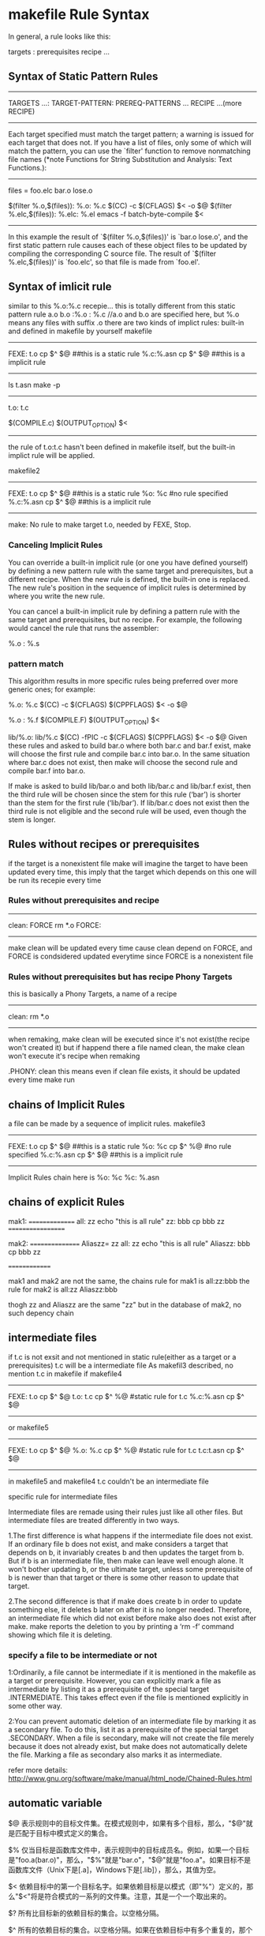 * makefile Rule Syntax

In general, a rule looks like this:

     targets : prerequisites
             recipe
             ...

** Syntax of Static Pattern Rules
-------------------
TARGETS ...: TARGET-PATTERN: PREREQ-PATTERNS ...
	RECIPE
	...(more RECIPE)
--------------
 Each target specified must match the target pattern; a warning is
issued for each target that does not.  If you have a list of files,
only some of which will match the pattern, you can use the `filter'
function to remove nonmatching file names (*note Functions for String
Substitution and Analysis: Text Functions.):
-----------------------
     files = foo.elc bar.o lose.o

     $(filter %.o,$(files)): %.o: %.c
             $(CC) -c $(CFLAGS) $< -o $@
     $(filter %.elc,$(files)): %.elc: %.el
             emacs -f batch-byte-compile $<
-------------------------------------------
In this example the result of `$(filter %.o,$(files))' is `bar.o
lose.o', and the first static pattern rule causes each of these object
files to be updated by compiling the corresponding C source file.  The
result of `$(filter %.elc,$(files))' is `foo.elc', so that file is made
from `foo.el'.


** Syntax of imlicit rule 
similar to this 
%.o:%.c
	recepie...
this is totally different from this static pattern rule
a.o b.o :%.o : %.c
//a.o and b.o are specified here, but %.o means any files with suffix .o
there are two kinds of implict rules: built-in and defined in makefile by yourself
makefile
----------
FEXE: t.o
	cp $^ $@
##this is a static  rule
%.c:%.asn
	cp $^ $@
##this is a implicit rule
----------
ls
t.asn
make -p
---------------------------------------
t.o: t.c
#  Implicit rule search has been done.
#  Implicit/static pattern stem: `t'
#  Last modified 2013-09-10 15:43:53
#  File has been updated.
#  Successfully updated.
#  recipe to execute (built-in):
        $(COMPILE.c) $(OUTPUT_OPTION) $<
--------------------------------------------
the rule of t.o:t.c hasn't been defined in makefile itself, but the built-in implict rule will be applied.

makefile2
----------
FEXE: t.o
	cp $^ $@
##this is a static  rule
%o: %c
#no rule specified
%.c:%.asn
	cp $^ $@
##this is a implicit rule
----------
make:  No rule to make target t.o, needed by FEXE, Stop.

***  Canceling Implicit Rules
You can override a built-in implicit rule (or one you have defined yourself) by defining a new pattern rule with the same target and prerequisites, but a different recipe. When the new rule is defined, the built-in one is replaced. The new rule's position in the sequence of implicit rules is determined by where you write the new rule.

You can cancel a built-in implicit rule by defining a pattern rule with the same target and prerequisites, but no recipe. For example, the following would cancel the rule that runs the assembler:

     %.o : %.s

*** pattern match
This algorithm results in more specific rules being preferred over more generic ones; for example:

     %.o: %.c
             $(CC) -c $(CFLAGS) $(CPPFLAGS) $< -o $@
     
     %.o : %.f
             $(COMPILE.F) $(OUTPUT_OPTION) $<
     
     lib/%.o: lib/%.c
             $(CC) -fPIC -c $(CFLAGS) $(CPPFLAGS) $< -o $@
Given these rules and asked to build bar.o where both bar.c and bar.f exist, make will choose the first rule and compile bar.c into bar.o. In the same situation where bar.c does not exist, then make will choose the second rule and compile bar.f into bar.o.

If make is asked to build lib/bar.o and both lib/bar.c and lib/bar.f exist, then the third rule will be chosen since the stem for this rule (‘bar’) is shorter than the stem for the first rule (‘lib/bar’). If lib/bar.c does not exist then the third rule is not eligible and the second rule will be used, even though the stem is longer.




** Rules without recipes or prerequisites 
if the target is a nonexistent file
make will imagine the target to have been updated every time, this imply that the target which depends
on this one will be run its recepie every time
*** Rules without prerequisites and recipe
------------------
clean: FORCE
	rm *.o
FORCE: 
# this is a rule without prerequisites
------------------
make clean will be updated every time cause clean depend on FORCE, and FORCE is condsidered updated everytime since FORCE is a nonexistent file

*** Rules without prerequisites but has recipe Phony Targets
this is basically a Phony Targets, a name of a recipe
------------------
clean:	
	rm *.o
-----------------
when remaking, make clean will be executed since it's not exist(the recipe won't created it)
but if happend there a file named clean, the make clean won't execute it's recipe when remaking

.PHONY: clean
this means  even if clean file exists, it should be updated every time make run


** chains of Implicit Rules
a file can be made by a sequence of implicit rules.
makefile3
----------
FEXE: t.o
	cp $^ $@
##this is a static  rule
%o: %c
	cp $^ %@
#no rule specified
%.c:%.asn
	cp $^ $@
##this is a implicit rule
----------
Implicit Rules chain here is 
%o: %c
%c: %.asn


** chains of explicit Rules
mak1:
===============
all: zz
        echo "this is all rule"
	zz: bbb
	        cp bbb zz
==================

mak2:
================
Aliaszz= zz
all: zz
        echo "this is all rule"
Aliaszz: bbb
        cp bbb zz

==============

mak1 and mak2 are not the same,
the chains rule for mak1 is  all:zz:bbb
the  rule for mak2 is
all:zz  
Aliaszz:bbb

thogh zz and Aliaszz are the same "zz"
but in the database of mak2, no such depency chain
  


** intermediate files
if t.c is not exsit and not mentioned in static rule(either as a target or a prerequisites) t.c will be a intermediate file
As makefil3 described, no mention t.c in makefile 
if makefile4
--------------
FEXE: t.o
	cp $^ $@
t.o: t.c
	cp $^ %@
#static rule for t.c
%.c:%.asn
	cp $^ $@
--------------

or makefile5
--------------
FEXE: t.o
	cp $^ $@
%.o: %.c
	cp $^ %@
#static rule for t.c
t.c:t.asn
	cp $^ $@
#
--------------
in makefile5 and makefile4 t.c couldn't be an intermediate file 

**** specific rule for intermediate files
Intermediate files are remade using their rules just like all other files. But intermediate files are treated differently in two ways.

1.The first difference is what happens if the intermediate file does not exist. If an ordinary file b does not exist, and make considers a target that depends on b, it invariably creates b and then updates the target from b. But if b is an intermediate file, then make can leave well enough alone. It won't bother updating b, or the ultimate target, unless some prerequisite of b is newer than that target or there is some other reason to update that target.

2.The second difference is that if make does create b in order to update something else, it deletes b later on after it is no longer needed. Therefore, an intermediate file which did not exist before make also does not exist after make. make reports the deletion to you by printing a ‘rm -f’ command showing which file it is deleting.

*** specify a file to be intermediate or not
1:Ordinarily, a file cannot be intermediate if it is mentioned in the makefile as a target or prerequisite. However, you can explicitly mark a file as intermediate by listing it as a prerequisite of the special target .INTERMEDIATE. This takes effect even if the file is mentioned explicitly in some other way.

2:You can prevent automatic deletion of an intermediate file by marking it as a secondary file. To do this, list it as a prerequisite of the special target .SECONDARY. When a file is secondary, make will not create the file merely because it does not already exist, but make does not automatically delete the file. Marking a file as secondary also marks it as intermediate.

refer more details:
http://www.gnu.org/software/make/manual/html_node/Chained-Rules.html

** automatic variable
$@
    表示规则中的目标文件集。在模式规则中，如果有多个目标，那么，"$@"就是匹配于目标中模式定义的集合。

$%
    仅当目标是函数库文件中，表示规则中的目标成员名。例如，如果一个目标是"foo.a(bar.o)"，那么，"$%"就是"bar.o"，"$@"就是"foo.a"。如果目标不是函数库文件（Unix下是[.a]，Windows下是[.lib]），那么，其值为空。

$<
    依赖目标中的第一个目标名字。如果依赖目标是以模式（即"%"）定义的，那么"$<"将是符合模式的一系列的文件集。注意，其是一个一个取出来的。

$?
    所有比目标新的依赖目标的集合。以空格分隔。

$^
    所有的依赖目标的集合。以空格分隔。如果在依赖目标中有多个重复的，那个这个变量会去除重复的依赖目标，只保留一份。

$+
    这个变量很像"$^"，也是所有依赖目标的集合。只是它不去除重复的依赖目标。

$* 
   这个变量表示目标模式中"%"及其之前的部分。如果目标是"dir/a.foo.b"，并且目标的模式是"a.%.b"，那么，"$*"的值就是"dir/a.foo"。这个变量对于构造有关联的文件名是比较有较。如果目标中没有模式的定义，那么"$*"也就不能被推导出，但是，如果目标文件的后缀是make所识别的，那么"$*"就是除了后缀的那一部分。例如：如果目标是"foo.c"，因为".c"是make所能识别的后缀名，所以，"$*"的值就是"foo"。这个特性是GNU make的，很有可能不兼容于其它版本的make，所以，你应该尽量避免使用"$*"，除非是在隐含规则或是静态模式中。如果目标中的后缀是make所不能识别的，那么"$*"就是空值。


** multiple depencies for only on target
TARGET: TARGET_PATTERN : DEPEND
	RULE
eg.
a.o b.o c.c: %.o: %.c
	gcc -c %.o %.c
it means that TARGET .o depend on .c
why so much target, why include c.c?
for sometimes target could be a variable contains too many info need to be filtered
$(GENERATED_O); $(TARGET_DIR)/%$(OBJ_SUFFIX) : $(GEN_DIR)/%.c
	$(CC) $(COMPILE_AS)$@ -c $<
% means stem 




** simplest makefile
*** example
=====================================
CC=g++
CFLAGS=-g 
OBJECTS   =  CShape.o \
             CWObjec.o \
             main.o
TARGET = factory
all: $(TARGET)

$(TARGET):  $(OBJECTS)  
	$(CC) -o $(TARGET) $(OBJECTS) 
####这是链接步骤，还是用g++,把所有o文件都链接起来就ok了
%.o: %.cpp 
	$(CC) -c $(CFLAGS)  $< -o $@ 
##隐含规则的使用，所有.o依赖于.cpp
clean: $(OBJECTS) $(TARGET)
       rm -rf $(OBJECTS) $(TARGET)
=====================================
这里几乎适用当前目录下的所有文件编译，唯一需要的是更新OBJECTS列表
lily@willow:~/libtest/createbystring$ ls
CShape.cpp  CShape.h  CWObjec.cpp  CWObjec.h  factory  log  main.cpp  mm
###########文件列表
lily@willow:~/libtest/createbystring$ ls *.cpp |sed 's/cpp/o \\/'
CShape.o \
CWObjec.o \
main.o \
####得出object列表
lily@willow:~/libtest/createbystring$ make 
g++ -c -g   CShape.cpp -o CShape.o 
g++ -c -g   CWObjec.cpp -o CWObjec.o 
g++ -c -g   main.cpp -o main.o 
g++ -o factory CShape.o CWObjec.o main.o 
lily@willow:~/libtest/createbystring$ make clean
rm -rf CShape.o CWObjec.o main.o factory

##########################################
makefile to print the goal and target
######################################




* implicit default target
==============================================
The implicit default target of the makefile
===============================================
if you use make [-f Makefile]
then which is the target?
that's a question.
that's the first target defined in the Makefile but not including .PHONY target.
And if the Makefile include some other makefiles firstly, then the target maybe defined firstly in the other make files.
this is a general rule.


makefile
=====================================
CC=g++
CFLAGS=-g 
OBJECTS   =  CShape.o \
             CWObjec.o \
             main.o
TARGET = factory
all: $(TARGET)

$(TARGET):  $(OBJECTS)  
	$(CC) -o $(TARGET) $(OBJECTS) 
%.o: %.cpp 
	$(CC) -c $(CFLAGS)  $< -o $@ 
clean: $(OBJECTS) $(TARGET)
       rm -rf $(OBJECTS) $(TARGET)
=====================================

"make -f makefile all" equal to "make -f makefile" here, for all is the first defined target in the makefile.


** first defined target will be the default target in the included makefile
./Makefile:
-------------------------------------------
include test/Makefile
first_targ: one_depend
	@echo "command for this first target" 
--------------------------------------------
./test/Makefile
---------------------------------------------
second_targ: the_second
	@echo "command for this second target"

---------------------------------------------

this make system composed of two makefiles will be equal to this one:
./Makefile:
---------
second_targ: the_second
	@echo "command for this second target"

first_targ: one_depend
	@echo "command for this first  target" 
------------
when using command  "make" without any target to designated, there will be: 
command for this second target



** the override target receipes/rule in different  makefile
when two makefiels have the same target, and one makefile include another one, then what happend?
from beginning to the end, when there is a include makefile, it will be expanded 
So if the definition in both files exsits and conflicts, the newer one will override
the older one.
===========
[admin1@TeamCI-136 mtest]$ ls
cc1  cc2  cc3  mak1  mak2  m.mak  tc
[admin1@TeamCI-136 mtest]$ cc1 cc2 cc3 are touched files.
[admin1@TeamCI-136 mtest]$ ls
cc1  cc2  cc3  mak1  mak2  m.mak  tc

[admin1@TeamCI-136 mtest]$ cat m.mak
include mak1
TCH= aa

include mak2

[admin1@TeamCI-136 mtest]$ cat mak1
.PHONY: all
all: cc3
        echo "thi is firstt"
[admin1@TeamCI-136 mtest]$ cat mak2
.PHONY: all
all: cc1 cc2
        echo "thi is second"
[admin1@TeamCI-136 mtest]$


[admin1@TeamCI-136 mtest]$ make -f m.mak --debug=implicit -p  -C . 2>&1|tee tc
we can see dependency exists, cc1, cc2 and cc3 are all exists,dependencies not be overided but command is overrided. 

output
-------------------
Reading makefiles...
# make: Entering directory `/home/admin1/TestToolInstallations/ttcn3/glili/zz/mtest'
mak2:3: warning: overriding commands for target `all'
mak1:3: warning: ignoring old commands for target `all'
Updating goal targets....
 File `all' does not exist.

all: cc1 cc2 cc3
## thou
#  Phony target (prerequisite of .PHONY).
#  Implicit rule search has not been done.
#  Implicit/static pattern stem: `'
#  File does not exist.
#  File has been updated.
#  Successfully updated.
# Load=8/32=25%, Rehash=0, Collisions=1/10=10%
#  commands to execute (from `mak2', line 3):
        echo "thi is second"
===========

so, the same target in different makefile, the dependencies will be added together and the rule will be overrided by the last read/updated
from the makefile


** avoid override of the same target's rule/receipe
Particularly when working with includes, you might want make to run the commands of any rule with a certain target name. For this to work, you just need to duplicate the colon:

[admin1@TeamCI-136 mtest]$ cat mak1
.PHONY: all
all:: cc3
        echo "thi is firstt"
[admin1@TeamCI-136 mtest]$ cat mak2
.PHONY: all
all:: cc1 cc2
        echo "thi is second"
[admin1@TeamCI-136 mtest]$

[admin1@TeamCI-136 mtest]$ ls
cc1  cc2  cc3  mak1  mak2  m.mak  tc
[admin1@TeamCI-136 mtest]$ cc1 cc2 cc3 are touched files.
[admin1@TeamCI-136 mtest]$ ls
cc1  cc2  cc3  mak1  mak2  m.mak  tc

[admin1@TeamCI-136 mtest]$ cat m.mak
include mak1
TCH= aa

include mak2


It will work as expected:
------------------------
[admin1@TeamCI-136 mtest]$ make -f m.mak
echo "thi is firstt"
thi is firstt
echo "thi is second"
thi is second
[admin1@TeamCI-136 mtest]$
----------------------------------

[admin1@TeamCI-136 mtest]$ make -f m.mak --debug=implicit -p  -C . 2>&1|tee tc
we can see dependency exists, cc1, cc2 and cc3 are all exists,dependencies not be overided but command is overrided. 

output
-------------------
Reading makefiles...
# make: Entering directory `/home/admin1/TestToolInstallations/ttcn3/glili/zz/mtest'
mak2:3: warning: overriding commands for target `all'
mak1:3: warning: ignoring old commands for target `all'
Updating goal targets....
 File `all' does not exist.

all::  cc3
#  phony target (prerequisite of .phony).
#  implicit rule search has not been done.
#  implicit/static pattern stem: `'
#  file does not exist.
#  file has been updated.
#  commands to execute (from `mak2', line 3):
        echo "thi is first"

	
all::  cc1 cc2
#  phony target (prerequisite of .phony).
#  implicit rule search has not been done.
#  implicit/static pattern stem: `'
#  file does not exist.
#  file has been updated.
#  commands to execute (from `mak2', line 3):
        echo "thi is second"

===========


** .PHONY usage
the target in makefile could be a file or not(just a symbol) 
the default rule of makefile to deduce if the traget need bo be made, is if the target file exsits, 
(make will treat every target as a file)
----------------------------------
Reading makefile `nonstdsctp.mak'...
Updating goal targets....
Considering target file `clobber'.
 File `clobber' does not exist.
 Finished prerequisites of target file `clobber'.
Must remake target `clobber'.
---------------------------------
In some complicate make system, the top makefile would be like this:


the indent of the log is meaningful, one target analyzing to end
from "Considering target file xxx"
to   "Finished prerequsites of target file xx"
------------
Considering target file `factory'.
  Considering target file `main.o'.
    Considering target file `main.c'.
     Finished prerequisites of target file `main.c'.
    No need to remake target `main.c'.
   Finished prerequisites of target file `main.o'.
   Prerequisite `main.c' is older than target `main.o'. ##dep of target is older than target, noneed remake. the condition is that main.o exists, if main.o not exists, the comparision will not be done.
  No need to remake target `main.o'.
  Considering target file `dum.o'.
    Considering target file `dum.c'.
     Finished prerequisites of target file `dum.c'.
    No need to remake target `dum.c'.
   Finished prerequisites of target file `dum.o'.
   Prerequisite `dum.c' is older than target `dum.o'.
  No need to remake target `dum.o'.
 Finished prerequisites of target file `factory'.
 Prerequisite `main.o' is older than target `factory'.
 Prerequisite `dum.o' is older than target `factory'.
No need to remake target `factory'.

-------------
*** example
[admin1@TeamCI-136 mtest]$ cat mak3
all: exefile
        echo "all is up"
exefile:
        echo "make -C other files"
        touch exefile
#####here exefile is a real file which will be generated

n1@TeamCI-136 mtest]$ ls
cc1  cc2  cc3  mak1  mak2  mak3  m.mak  tc  zz
[admin1@TeamCI-136 mtest]$ make -f mak3
echo "make -C other files"
make -C other files
touch exefile
echo "all is up"
all is up
[admin1@TeamCI-136 mtest]$ ls
cc1  cc2  cc3  exefile  mak1  mak2  mak3  m.mak  tc  zz

## when exefile is generated, make mak3 again, the rule of exefile won't be executed, for no timestmap to compare with for all and exefile
[admin1@TeamCI-136 mtest]$ make -f mak3
echo "all is up"
all is up

## this will make exefile no get updated every time.
[admin1@TeamCI-136 mtest]$ cat mak3
.PHONY: exefile
## add exefile as a .PHONY, then exefile will be updated everytime
all: exefile
        echo "all is up"
exefile:
        echo "make -C other files"
        touch exefile

[admin1@TeamCI-136 mtest]$ ls
cc1  cc2  cc3  exefile  mak1  mak2  mak3  m.mak  tc  zz
[admin1@TeamCI-136 mtest]$
[admin1@TeamCI-136 mtest]$ make -f mak3
echo "make -C other files"
make -C other files
touch exefile
echo "all is up"
all is up



** get the var value in Makefile
*** make -p |grep var_name
*** through the var.mak to get 
make -f Makefile -f var.mak var_name
var.mak
%:
	echo "$*=$($*)"
*** the var can be passed throught the command line as argument of make
eg. make var_name=dddd  -f Makefile
if var_name is defined, the value will be covered by ddd
*** make -p -f /dev/null
To print the data base without trying to remake any files, use
            make -p -f/dev/null.


** makefile command argument(pass the variable define in the command line for make var)
a makefile variable definition could in make file or a eviroment variable,
Makfile1
--------------------------
ifndef VAR_Name
VAR_Name=2
endif
----------------------------------
Makfile2
--------------------------
#ifndef VAR_Name  //comment out this ifndef
VAR_Name=2
#endif
----------------------

make -f Makfile1 VAR_Name=1 
--> VAR_Name=1
make -f Makfile1
--> VAR_Name=2

make -f Makfile2 VAR_Name=1 
--> VAR_Name=1
make -f Makfile2
--> VAR_Name=2


ifndef TAUTESTER_DIR
TAUTESTER_DIR           = /tools/tautester2.0
endif
if this TAUTESTER_DIR has been export in env, this will pass

$export ENV_VAR=9
$make
ENV_VAR=9   //if no ENV_VAR defined in makefile
ENV_VAR=10   //if  ENV_VAR=10 defined in makefile

$make ENV_VAR=11 
with evn |grep ENV_VAR
ENV_VAR=9   // ENV_VAR defined in  env
ENV_VAR=10   //if  ENV_VAR=10 defined in makefile
ENV_VAR=11   //the result should be in parameter as a make command(this is the newest set after the var defined in mak and enviroment export is the oldest


the macro in makefile is different from C macro,
in c code *.c
------------------------
#ifndef MARCRO_NAME
.........
#endif
----------------
this will be controled by gcc -DMARCRO_NAME -g ..... -o *.o *.c


===================================





* make debug option
there are some option for us to understand how make work:
-p print the database
-d print the dependecy analasis process

** -d option 
 -d is The --debug Option
When you need to know how make analyzes your dependency graph, use the --debug
option. This provides the most detailed information available other than by running
a debugger. There are five debugging options and one modifier: basic, verbose,
OPTIONS are:
implicit, jobs, all, and makefile, respectively.
If the debugging option is specified as --debug, basic debugging is used. If the debugging option is given as -d, all is used. To select other combinations of options, use a
comma separated list --debug=option1,option2 where the option can be one of the
following words (actually, make looks only at the first letter):
basic
Basic debugging is the least detailed. When enabled, make prints each target that
is found to be out-of-date and the status of the update action. Sample output

*** basic option
[liguo@localhost test_makesys]$ make --debug
GNU Make 3.80
Copyright (C) 2002  Free Software Foundation, Inc.
This is free software; see the source for copying conditions.
There is NO warranty; not even for MERCHANTABILITY or FITNESS FOR A
PARTICULAR PURPOSE.
Reading makefiles...
Updating goal targets....
 File `all' does not exist.
     File `CShape.o' does not exist.
    Must remake target `CShape.o'.
g++ -g   -c -o CShape.o CShape.c
    Successfully remade target file `CShape.o'.
     File `main.o' does not exist.
    Must remake target `main.o'.
g++ -g   -c -o main.o main.c
    Successfully remade target file `main.o'.
   Prerequisite `CShape.o' is newer than target `factory'.
   Prerequisite `main.o' is newer than target `factory'.
  Must remake target `factory'.
g++ -o factory CShape.o main.o
generate o objects is: factory
  Successfully remade target file `factory'.
Must remake target `all'.
the  all target
Successfully remade target file `all'.
[liguo@localhost test_makesys]$



############
*** verbose option
This option sets the basic option and includes additional information about
which files where parsed, prerequisites that did not need to be rebuilt, etc.:
If you want to get the clear dependency track, it is useful
------------------------------------------------------
[liguo@localhost test_makesys]$ make --debug=verbose
GNU Make 3.80
Copyright (C) 2002  Free Software Foundation, Inc.
This is free software; see the source for copying conditions.
There is NO warranty; not even for MERCHANTABILITY or FITNESS FOR A
PARTICULAR PURPOSE.
Reading makefiles...
Reading makefile `Makefile'...
Updating goal targets....
Considering target file `all'.
 File `all' does not exist.
  Considering target file `factory'.
    Considering target file `CShape.o'.
     File `CShape.o' does not exist.
      Considering target file `CShape.c'.
       Finished prerequisites of target file `CShape.c'.
      No need to remake target `CShape.c'.
     Finished prerequisites of target file `CShape.o'.
    Must remake target `CShape.o'.
g++ -g   -c -o CShape.o CShape.c
    Successfully remade target file `CShape.o'.
    Considering target file `main.o'.
     File `main.o' does not exist.
      Considering target file `main.c'.
       Finished prerequisites of target file `main.c'.
      No need to remake target `main.c'.
     Finished prerequisites of target file `main.o'.
    Must remake target `main.o'.
g++ -g   -c -o main.o main.c
    Successfully remade target file `main.o'.
   Finished prerequisites of target file `factory'.
   Prerequisite `CShape.o' is newer than target `factory'.
   Prerequisite `main.o' is newer than target `factory'.
  Must remake target `factory'.
g++ -o factory CShape.o main.o
++++++++
generate o objects is: factory
  Successfully remade target file `factory'.
 Finished prerequisites of target file `all'.
Must remake target `all'.
++++++++
the  all target
Successfully remade target file `all'.

------------------------------------------------------

*** implicit option
This option sets the basic option and includes additional information about
implicit rule searches for each target:
----------------------------------
[liguo@localhost test_makesys]$ make --debug=implicit -f Makefile
GNU Make 3.80
Copyright (C) 2002  Free Software Foundation, Inc.
This is free software; see the source for copying conditions.
There is NO warranty; not even for MERCHANTABILITY or FITNESS FOR A
PARTICULAR PURPOSE.
Reading makefiles...
Updating goal targets....
 File `all' does not exist.
     File `CShape.o' does not exist.
     Looking for an implicit rule for `CShape.o'.
     Trying pattern rule with stem `CShape'.
     Trying implicit prerequisite `CShape.c'.
     Found an implicit rule for `CShape.o'.                 #### the rule %.o:  %.c
       Looking for an implicit rule for `CShape.c'.
       Trying pattern rule with stem `CShape'.
       Trying implicit prerequisite `CShape.y'.
       Trying pattern rule with stem `CShape'.
       Trying implicit prerequisite `CShape.l'.
       Trying pattern rule with stem `CShape'.
       Trying implicit prerequisite `CShape.w'.
       Trying pattern rule with stem `CShape'.
       Trying implicit prerequisite `CShape.w'.
       Trying pattern rule with stem `CShape.c'.
       Trying implicit prerequisite `CShape.c,v'.
       Trying pattern rule with stem `CShape.c'.
       Trying implicit prerequisite `RCS/CShape.c,v'.
       Trying pattern rule with stem `CShape.c'.
       Trying implicit prerequisite `RCS/CShape.c'.
       Trying pattern rule with stem `CShape.c'.
       Trying implicit prerequisite `s.CShape.c'.
       Trying pattern rule with stem `CShape.c'.
       Trying implicit prerequisite `SCCS/s.CShape.c'.
       Trying pattern rule with stem `CShape'.
       Trying implicit prerequisite `CShape.y'.
       Looking for a rule with intermediate file `CShape.y'.
        Avoiding implicit rule recursion.
        Trying pattern rule with stem `CShape.y'.
        Trying implicit prerequisite `CShape.y,v'.
        Trying pattern rule with stem `CShape.y'.
        Trying implicit prerequisite `RCS/CShape.y,v'.
        Trying pattern rule with stem `CShape.y'.
        Trying implicit prerequisite `RCS/CShape.y'.
        Trying pattern rule with stem `CShape.y'.
        Trying implicit prerequisite `s.CShape.y'.
        Trying pattern rule with stem `CShape.y'.
        Trying implicit prerequisite `SCCS/s.CShape.y'.
       Trying pattern rule with stem `CShape'.
       Trying implicit prerequisite `CShape.l'.
       Looking for a rule with intermediate file `CShape.l'.
        Avoiding implicit rule recursion.
        Trying pattern rule with stem `CShape.l'.
        Trying implicit prerequisite `CShape.l,v'.
        Trying pattern rule with stem `CShape.l'.
        Trying implicit prerequisite `RCS/CShape.l,v'.
        Trying pattern rule with stem `CShape.l'.
        Trying implicit prerequisite `RCS/CShape.l'.
        Trying pattern rule with stem `CShape.l'.
        Trying implicit prerequisite `s.CShape.l'.
        Trying pattern rule with stem `CShape.l'.
        Trying implicit prerequisite `SCCS/s.CShape.l'.
       Trying pattern rule with stem `CShape'.
       Trying implicit prerequisite `CShape.w'.
       Looking for a rule with intermediate file `CShape.w'.
        Avoiding implicit rule recursion.
        Trying pattern rule with stem `CShape.w'.
        Trying implicit prerequisite `CShape.w,v'.
        Trying pattern rule with stem `CShape.w'.
        Trying implicit prerequisite `RCS/CShape.w,v'.
        Trying pattern rule with stem `CShape.w'.
        Trying implicit prerequisite `RCS/CShape.w'.
        Trying pattern rule with stem `CShape.w'.
        Trying implicit prerequisite `s.CShape.w'.
        Trying pattern rule with stem `CShape.w'.
        Trying implicit prerequisite `SCCS/s.CShape.w'.
       Trying pattern rule with stem `CShape'.
       Rejecting impossible implicit prerequisite `CShape.w'.
       No implicit rule found for `CShape.c'.    ###no target of %.c:, so rewind to last dependency %.o:%.c target
    Must remake target `CShape.o'.
g++ -g   -c -o CShape.o CShape.c
    Successfully remade target file `CShape.o'.
     File `main.o' does not exist.
     Looking for an implicit rule for `main.o'.
     Trying pattern rule with stem `main'.
     Trying implicit prerequisite `main.c'.
     Found an implicit rule for `main.o'.
       Looking for an implicit rule for `main.c'.
       Trying pattern rule with stem `main'.
       Trying implicit prerequisite `main.y'.
       Trying pattern rule with stem `main'.
       Trying implicit prerequisite `main.l'.
       Trying pattern rule with stem `main'.
       Trying implicit prerequisite `main.w'.
       Trying pattern rule with stem `main'.
       Trying implicit prerequisite `main.w'.
       Trying pattern rule with stem `main.c'.
       Trying implicit prerequisite `main.c,v'.
       Trying pattern rule with stem `main.c'.
       Trying implicit prerequisite `RCS/main.c,v'.
       Trying pattern rule with stem `main.c'.
       Trying implicit prerequisite `RCS/main.c'.
       Trying pattern rule with stem `main.c'.
       Trying implicit prerequisite `s.main.c'.
       Trying pattern rule with stem `main.c'.
       Trying implicit prerequisite `SCCS/s.main.c'.
       Trying pattern rule with stem `main'.
       Trying implicit prerequisite `main.y'.
       Looking for a rule with intermediate file `main.y'.
        Avoiding implicit rule recursion.
        Trying pattern rule with stem `main.y'.
        Trying implicit prerequisite `main.y,v'.
        Trying pattern rule with stem `main.y'.
        Trying implicit prerequisite `RCS/main.y,v'.
        Trying pattern rule with stem `main.y'.
        Trying implicit prerequisite `RCS/main.y'.
        Trying pattern rule with stem `main.y'.
        Trying implicit prerequisite `s.main.y'.
        Trying pattern rule with stem `main.y'.
        Trying implicit prerequisite `SCCS/s.main.y'.
       Trying pattern rule with stem `main'.
       Trying implicit prerequisite `main.l'.
       Looking for a rule with intermediate file `main.l'.
        Avoiding implicit rule recursion.
        Trying pattern rule with stem `main.l'.
        Trying implicit prerequisite `main.l,v'.
        Trying pattern rule with stem `main.l'.
        Trying implicit prerequisite `RCS/main.l,v'.
        Trying pattern rule with stem `main.l'.
        Trying implicit prerequisite `RCS/main.l'.
        Trying pattern rule with stem `main.l'.
        Trying implicit prerequisite `s.main.l'.
        Trying pattern rule with stem `main.l'.
        Trying implicit prerequisite `SCCS/s.main.l'.
       Trying pattern rule with stem `main'.
       Trying implicit prerequisite `main.w'.
       Looking for a rule with intermediate file `main.w'.
        Avoiding implicit rule recursion.
        Trying pattern rule with stem `main.w'.
        Trying implicit prerequisite `main.w,v'.
        Trying pattern rule with stem `main.w'.
        Trying implicit prerequisite `RCS/main.w,v'.
        Trying pattern rule with stem `main.w'.
        Trying implicit prerequisite `RCS/main.w'.
        Trying pattern rule with stem `main.w'.
        Trying implicit prerequisite `s.main.w'.
        Trying pattern rule with stem `main.w'.
        Trying implicit prerequisite `SCCS/s.main.w'.
       Trying pattern rule with stem `main'.
       Rejecting impossible implicit prerequisite `main.w'.
       No implicit rule found for `main.c'.
    Must remake target `main.o'.
g++ -g   -c -o main.o main.c
    Successfully remade target file `main.o'.
   Prerequisite `CShape.o' is newer than target `factory'.
   Prerequisite `main.o' is newer than target `factory'.
  Must remake target `factory'.
g++ -o factory CShape.o main.o
++++++++
generate o objects is: factory
  Successfully remade target file `factory'.
Must remake target `all'.
++++++++
the  all target
Successfully remade target file `all'.

------------------------------------
there are too many built-in implicit rules, we could avoid it using make -r --debug=implict


*** V=1 option
this will print out the command makefile will execute
    make VERBOSE=1 - did not work at least from my trials.
    make --debug=j - works as well, but might also enable multi threaded building, causing extra output.


*** jobs option
This options prints the details of subprocesses invoked by make. It does not
enable the basic option.
Got a SIGCHLD; 1 unreaped children.
gcc ... ../mp3_player/app/player/play_mp3.c
Putting child 0x10033800 (app/player/play_mp3.o) PID 576 on the chain.
Live child 0x10033800 (app/player/play_mp3.o) PID 576
Got a SIGCHLD; 1 unreaped children.
Reaping winning child 0x10033800 PID 576
Removing child 0x10033800 PID 576 from chain.

*** all option
This enables all the previous options and is the default when using the -d option.

makefile
Normally, debugging information is not enabled until after the makefiles have
been updated. This includes updating any included files, such as lists of dependencies. When you use this modifier, make will print the selected information
,ch12.8053  Page 235  Friday, March 25, 2005  2:55 PMThis is the Title of the Book, eMatter Edition
Copyright © 2005 O’Reilly & Associates, Inc. All rights reserved.
236 | Chapter 12: Debugging Makefiles
while rebuilding makefiles and include files. This option enables the basic
option and is also enabled by the all option
----------------------------------------



** query and print option
  make -qp  (make system statically analyze)
 make -qp | awk -F':' '/^[a-zA-Z0-9][^$#\/\t=]*:([^=]|$)/ {split($1,A,/ /);for(i in A)print A[i]}'
###this command will get all the targets
factory
all
main.c
CShape.o
Makefile
CShape.c
clean
main.o

----------------------
there's some problem in previous solution
Several responders have suggested using make -pn, which will print the database of rules but not execute anything -- more or less. The problem with this approach is that -n does still invoke all recursive makes, and it does still do a lot more work than necessary, because it prints out every command that it would have invoked in a regular build. A more efficient solution would be to create a trivial makefile, dummy.mk, with these contents:

__all_targets__: ; #no-op
Now invoke make as make -p -f Makefile -f dummy.mk __all_targets__. On any substantial build, the difference in the amount of output generated by make is significant. For example:

$ gmake -pn | wc
 138985 2632330 69612711
$ gmake -f Makefile -f /tmp/dummy.mk -pn __all_targets__ | wc
  21673   93437  878985


 make -qp
this will print the variable and rules,targets , including defines(the whole database) in Makefile and makesystem
To extiguish them it use (from <makefile name>, line <num>):

+++++++++++
clean:
#  Implicit rule search has not been done.
#  Modification time never checked.
#  File has not been updated.
#  commands to execute (from `Makefile', line 18):
        @echo "++++++++"
        echo "enter into clean process"
        rm *.o
        @echo "++++++++"
        @echo "how you feel"

+++++++++
#implicit rules
%.o: %.c
#  commands to execute (built-in):
        $(COMPILE.c) $(OUTPUT_OPTION) $<
+++++++++++++++






* parallel make
When writing a makefile for parallel execution, attention to proper prerequisites is even more important. As mentioned previously, when �jobs is 1, a list of prerequisites will usually be evaluated from left to right. When �jobs is greater than 1, these prerequisites may be evaluated in parallel. Therefore, any dependency relationship that was implicitly handled by the default left to right evaluation order must be made explicit when run in parallel.

** intermediate files
Another hazard of parallel make is the problem of shared intermediate files. For example, if a directory contains both foo.y and bar.y, running yacc twice in parallel could result in one of them getting the other's instance of y.tab.c or y.tab.h or both moved into its own .c or .h file. You face a similar hazard with any procedure that stores temporary information in a scratch file that has a fixed name.
Another common idiom that hinders parallel execution is invoking a recursive make from a shell for loop:
dir:
        for d in $(SUBDIRS); do  \
          $(MAKE) --directory=$$d; \
	  echo $$d; \
        done

As mentioned in Section 6.1 in Chapter 6, make cannot execute these recursive invocations in parallel. To achieve parallel execution, declare the directories .PHONY and make them targets:

.PHONY: $(SUBDIRS)
$(SUBDIRS):
        $(MAKE) --directory=$@
------------------------------------------------------------------
Makefile
all:
	@$(MAKE) -C partA
	@$(MAKE) -C partB
	@$(MAKE) -C partC
 

partA/Makefile, partB/Makefile, partC/Makefile
all: j1 j2 j3 

j1 j2 j3:
	sleep 3

###############
Makefile1
.PHONY: partA partB partC

all: partA partB partC

partA partB partC:
	@$(MAKE) -C $@
---------------------------------------------------------------------
[liguo@walnut test-para]$ time make -f Makefile -j4
make[1]: Entering directory `/home/liguo/test_makesys/test-para/partA'
sleep 3
sleep 3
sleep 3
make[1]: Leaving directory `/home/liguo/test_makesys/test-para/partA'
make[1]: Entering directory `/home/liguo/test_makesys/test-para/partB'
sleep 3
sleep 3
sleep 3
make[1]: Leaving directory `/home/liguo/test_makesys/test-para/partB'
make[1]: Entering directory `/home/liguo/test_makesys/test-para/partC'
sleep 3
sleep 3
sleep 3
make[1]: Leaving directory `/home/liguo/test_makesys/test-para/partC'

real    0m9.178s
user    0m0.025s
sys     0m0.040s

[liguo@walnut test-para]$ time make -j4 -f Makefile2
make[1]: Entering directory `/home/liguo/test_makesys/test-para/partA'
sleep 3
sleep 3
make[1]: Entering directory `/home/liguo/test_makesys/test-para/partB'
sleep 3
make[1]: Entering directory `/home/liguo/test_makesys/test-para/partC'
sleep 3
sleep 3
sleep 3
sleep 3
sleep 3
make[1]: Leaving directory `/home/liguo/test_makesys/test-para/partA'
sleep 3
make[1]: Leaving directory `/home/liguo/test_makesys/test-para/partB'
make[1]: Leaving directory `/home/liguo/test_makesys/test-para/partC'

real    0m9.099s
user    0m0.024s
sys     0m0.037s
----------------------------------------------------------------------






===================================================================
the object of the makefile
the object could be a file it will exist or not ever.
for example, all, false_t is a false target, means a tag not a file in the below.

0. target is a file, depncy is nothing
-----------------------------------
file:
        echo "nothing to depend on!"

--------------------------
[liguo@walnut tesobj]$ rm file
[liguo@walnut tesobj]$ make --debug=verbose file
GNU Make 3.80
Copyright (C) 2002  Free Software Foundation, Inc.
This is free software; see the source for copying conditions.
There is NO warranty; not even for MERCHANTABILITY or FITNESS FOR A
PARTICULAR PURPOSE.
Reading makefiles...
Reading makefile `Makefile'...
Updating goal targets....
Considering target file `file'.
 File `file' does not exist.
 Finished prerequisites of target file `file'.
Must remake target `file'.
echo "nothing to depend on!"
nothing to depend on!
Successfully remade target file `file'.
[liguo@walnut tesobj]$ touch file
[liguo@walnut tesobj]$ make --debug=verbose file
GNU Make 3.80
Copyright (C) 2002  Free Software Foundation, Inc.
This is free software; see the source for copying conditions.
There is NO warranty; not even for MERCHANTABILITY or FITNESS FOR A
PARTICULAR PURPOSE.
Reading makefiles...
Reading makefile `Makefile'...
Updating goal targets....
Considering target file `file'.
 Finished prerequisites of target file `file'.
No need to remake target `file'.
make: `file' is up to date.
[liguo@walnut tesobj]$

---------------------------
1. target is tag, depency is a file
all: symb_file
        echo "Something to depend on!!"
        touch symb_file

##here all is always older than the file_exsit since no file named all.

2. target is file, dependency is a tag
---------------------
file_exsit: false_t
        echo "false target depend on"

false_t:
        echo "do something for false target"
        touch file_exsit

---------------------
[liguo@walnut tesobj]$ make file_exsit
echo "do something for false target"
do something for false target
touch file_exsit
echo "false target depend on"
false target depend on
[liguo@walnut tesobj]$

[liguo@walnut tesobj]$ make --debug=verbose file_exsit
GNU Make 3.80
Copyright (C) 2002  Free Software Foundation, Inc.
This is free software; see the source for copying conditions.
There is NO warranty; not even for MERCHANTABILITY or FITNESS FOR A
PARTICULAR PURPOSE.
Reading makefiles...
Reading makefile `Makefile'...
Updating goal targets....
Considering target file `file_exsit'.
  Considering target file `false_t'.
   File `false_t' does not exist.
   Finished prerequisites of target file `false_t'.
  Must remake target `false_t'.
echo "do something for false target"
do something for false target
touch file_exsit
  Successfully remade target file `false_t'.
 Finished prerequisites of target file `file_exsit'.
 Prerequisite `false_t' of target `file_exsit' does not exist.
Must remake target `file_exsit'.
echo "false target depend on"
false target depend on
Successfully remade target file `file_exsit'.
------------------------------------------

3. target is a file, dependency is a file
------------------------------------
file_1: file_2
        echo "file to file"
        cp file_2 file_1

-------------------------------------------
[liguo@walnut tesobj]$ touch file_2
[liguo@walnut tesobj]$ fg
vim Makefile

[1]+  Stopped                 vim Makefile
[liguo@walnut tesobj]$ make  --debug=verbose file_1
GNU Make 3.80
Copyright (C) 2002  Free Software Foundation, Inc.
This is free software; see the source for copying conditions.
There is NO warranty; not even for MERCHANTABILITY or FITNESS FOR A
PARTICULAR PURPOSE.
Reading makefiles...
Reading makefile `Makefile'...
Updating goal targets....
Considering target file `file_1'.
 File `file_1' does not exist.
  Considering target file `file_2'.
   Finished prerequisites of target file `file_2'.
  No need to remake target `file_2'.
 Finished prerequisites of target file `file_1'.
Must remake target `file_1'.
echo "file to file"
file to file
cp file_2 file_1
Successfully remade target file `file_1'.
[liguo@walnut tesobj]$ make  --debug=verbose file_1
GNU Make 3.80
Copyright (C) 2002  Free Software Foundation, Inc.
This is free software; see the source for copying conditions.
There is NO warranty; not even for MERCHANTABILITY or FITNESS FOR A
PARTICULAR PURPOSE.
Reading makefiles...
Reading makefile `Makefile'...
Updating goal targets....
Considering target file `file_1'.
  Considering target file `file_2'.
   Finished prerequisites of target file `file_2'.
  No need to remake target `file_2'.
 Finished prerequisites of target file `file_1'.
 Prerequisite `file_2' is older than target `file_1'.
No need to remake target `file_1'.
make: `file_1' is up to date.
[liguo@walnut tesobj]$
---------------------------------------------------
To summary, the rule for tag(either target or depndency) is always being executed everytime. (since no files to compare the older nor newer)

**  makefile dependency file
*** generate dependncy file
in order to make adding make with multiple jobs effect, we must define the dependency files. if only c file, it's very useful to use option MM or M to get the dependency files.
gcc的-M选项和-MM选项列出foo.c对其它文件的依赖关系的结果，从结果你可以看出它们会列出foo.c中直接或是间接包含的头>文件。-MM选项与-M选项的区别是，-MM选项并不列出对于系统头文件的依赖关系，比如stdio.h就属于系统头文件。其道理是，
绝大多数情况我们并不会改变系统的头文件，而只会对自己项目的头文件进行更改。
gcc还有一个非常有用的选项是-E，这个命令告诉gcc只做预处理，而不进行程序编译，在生成依赖关系时，其实我们并不需要gcc去编译，只要进行预处理就行了。这可以避免在生成依赖关系时出现没有必要的warning，以及提高依赖关系的生成效率。

# gcc -M foo.c
foo.o: foo.c /usr/include/stdio.h /usr/include/features.h \
/usr/include/sys/cdefs.h /usr/include/bits/wordsize.h \
/usr/include/gnu/stubs.h /usr/include/gnu/stubs-32.h \
/usr/lib/gcc/i486-linux-gnu/4.2.3/include/stddef.h \
/usr/include/bits/types.h /usr/include/bits/typesizes.h \
/usr/include/libio.h /usr/include/_G_config.h /usr/include/wchar.h \
/usr/lib/gcc/i486-linux-gnu/4.2.3/include/stdarg.h \
/usr/include/bits/stdio_lim.h /usr/include/bits/sys_errlist.h foo.h \
define.h other.h


# gcc -MM -E foo.c
foo.o: foo.c foo.h define.h other.h


# gcc -MM foo.c | sed 's,\(.*\)\.o[ :]*,objs/\1.o: ,g'
objs/foo.o: foo.c foo.h define.h other.h

*** put dependency files into makefile 

由于make在处理Makefile的include命令时，发现找不到test.dep，所以出错了。如何理解这一错误呢?从这一错误我们可知，make对于include的处理是先于all目标的构建的，这样的话，由于依赖文件是在构建all目标时才创建的，所以很自然make在处>理include指令时，是找不到依赖文件的。我们说第一次make的确没有依赖文件，所以include出错也是正常的，那能不能让make忽略这一错误呢?可以的，在Makefile中，如果在include前加上一个'-'号，当make处理这一包含指示时，如果文件不存在就>会忽略这一错误。除此之外，需要对于Makefile中的include有更为深入的了解。当make看到include指令时，会先找一下有没>有这个文件，如果有则读入。接着，make还会看一看对于包含进来的文件，在Makefile中是否存在规则来更新它。如果存在，>则运行规则去更新需被包含进来的文件，当更新完了之后再将其包含进来。

01 .PHONY: all
02
03 RM =rm
04 CC = gcc
05 RMFLAGS = -fr
06
07 SRC = $(wildcard *.c)
08 OBJ = $(patsubst %.c,%.o,$(SRC))
09 DEP = $(patsubst %.c,%.dep,$(SRC))
10
11 -include $(DEP)
12
13 all:
14     @echo "just test"
15
16 $(DEP): $(SRC)
17     @echo "Making $@ ..."
18     @set -e ; \^M
19     $(RM) $(RMFLAGS) $@.tmp ; \
20     $(CC) -E -MM $(filter %.c, $^) > $@.tmp ; \
21     sed 's,\(.*\)\.o[ :]*,objs/\1.o $@: ,g' < $@.tmp > $@ ; \
22     $(RM) $(RMFLAGS) $@.tmp


# make all
Making test.dep ...
just test

* makefile pass parameter
** makefile variable value
makefile:
--------------
TARGET = factory
ifdef AA
CFLAGS+=-i
AA=7
#export AA=9
endif
include test/Makefile
.PHONY: clean all myown
        @echo "++++++++"
        @echo "the mytar target"
ts:
        echo "AA is $(AA)"
------------------------------
make AA=11 ts
------------
[liguo@walnut test_makesys]$ make ts
echo "AA is "
AA is
[liguo@walnut test_makesys]$ make  AA=11 ts
echo "AA is 11"
AA is 11
-------

//make file bug when remake(some intermediate files exsits,not clean up, there's some requisites problem
testcase : Makefile2
--------------------
all: FEXE
FEXE: t.o
	cp t.o FEXE
t.o: t.c
	cp t.c t.o
t.c: phony_gen
phony_gen:
	sleep 3
	touch t.c
-----------------------
if we use make -f Makfile2 j1 
//there will be no problem
----------------
sleep 3
touch t.c
cp t.c t.o
cp t.o FEXE
-------------
let FEXE t.o t.c exists
make -f Makefile2 j4
------------
sleep 3
touch t.c
------------
Obviously t.c is newer than FEXE after this. So FEXE is not updated due to
paralleling process of Make


//make-3.82 bug fixing
remake.c
694
deps_changed =0;
for (d=file->deps; d!=0; d=d->next)
 {
-   FILE_TIMESTAMP d_mtime =file_mtime(d->file);
+   FILE_TIMESTAMP d_mtime =f_mtime(d->file,1);
}


** an example
Makefile
--------
all: FEXE
FEXE: t.o c.o
	cat to. c.o > FEXE
t.o: t.c
	cat t.c > t.o
c.o: c.c
	cat c.c > c.o
-------------
Normally this is perfect, the output is FEXE and the input is file t.c and c.c

Makefile
--------
all: FEXE
FEXE: t.o c.o
	cat to. c.o > FEXE
t.o: t.c
	sleep 10 && cat t.c > t.o
c.o: c.c
	sleep 7 && cat c.c > c.o
t.c: t.ttcn
	sleep 5 && cat t.ttcn >t.c
c.c: c.ttcn
	sleep 3 && cat c.ttcn >c.c
-------------
here the input is ttcn files. all the rules are simulated and sleep is how much time  fro executing that rule.
but in reality from ttcn to c file is not created individually for each,it will resolve all
Makefile
--------
all: FEXE
FEXE: t.o c.o
	cat to. c.o > FEXE
t.o: t.c
	sleep 10 && cat t.c > t.o
c.o: c.c
	sleep 7 && cat c.c > c.o
%.c: %.ttcn
	sleep 20 && t3cg %.ttcn   
#this means 
#t.c :t.ttcn
#	tc3g t.ttcn > t.c 
#c.c :c.ttcn
#	tc3g c.ttcn > c.c 
-------------
t3cg not work this way, t3cg t.ttcn c.ttcn  ...> t.c c.c, it won't generated files
individually, it will generate them all in all
Makefile3 
------------------
all: FEXE
FEXE: t.o c.o
	cat to. c.o > FEXE
t.o: t.c
	sleep 10 && cat t.c > t.o
c.o: c.c
	sleep 7 && cat c.c > c.o
t.c c.c: pon_gen
pon_gen:
#	t3cg t.ttcn c.ttcn  ...> t.c c.c
	sleep 15 && cat t.tt >t.c && cat c.tt>c.c  # for simulation acting of t3cg
------------------------------------
this makefile would lead to some problem, when remake with the previous buliding intermideate files.
first make
touch t.tt
ls -l t.*
----------
15:34 t.c
15:34 t.o
15:36 t.tt
----------
time make -j3 -f Makefile3 --debug=verbose >ddlj3
15s
so we can see job1 and job2 are running simutanaously15s

cat ddlj3
====

GNU Make 3.81
Copyright (C) 2006  Free Software Foundation, Inc.
This is free software; see the source for copying conditions.
There is NO warranty; not even for MERCHANTABILITY or FITNESS FOR A
PARTICULAR PURPOSE.

This program built for i486-pc-linux-gnu
Reading makefiles...
Reading makefile `Makefile3'...
Updating goal targets....
#############job 1
Considering target file `all'.
 File `all' does not exist.
  Considering target file `FEXE'.
    Considering target file `t.o'.
      Considering target file `t.c'.
        Considering target file `pon_gen'.
          Considering target file `t.tt'.
           Finished prerequisites of target file `t.tt'.
          No need to remake target `t.tt'.
          Considering target file `c.tt'.
           Finished prerequisites of target file `c.tt'.
          No need to remake target `c.tt'.
         Finished prerequisites of target file `pon_gen'.
         Prerequisite `t.tt' is newer than target `pon_gen'.
         Prerequisite `c.tt' is older than target `pon_gen'.
        Must remake target `pon_gen'.
sleep 15 && cat t.tt >t.c && cat c.tt>c.c 
        Commands of `pon_gen' are being run.
       Finished prerequisites of target file `t.c'.
      The prerequisites of `t.c' are being made.
      Pruning file `pon_gen'.
     Finished prerequisites of target file `t.o'.
    The prerequisites of `t.o' are being made.
    Considering target file `c.o'.
      Considering target file `c.c'.
        Pruning file `pon_gen'.
       Finished prerequisites of target file `c.c'.
      The prerequisites of `c.c' are being made.
     Finished prerequisites of target file `c.o'.
    The prerequisites of `c.o' are being made.
   Finished prerequisites of target file `FEXE'.
  The prerequisites of `FEXE' are being made.
 Finished prerequisites of target file `all'.
The prerequisites of `all' are being made.
########## job2 job1 and job2 are running simutanously
Considering target file `all'.
 File `all' does not exist.
  Considering target file `FEXE'.
    Considering target file `t.o'.
      Considering target file `t.c'.
        Considering target file `pon_gen'.
        File `pon_gen' was considered already.
       Finished prerequisites of target file `t.c'.
       Prerequisite `pon_gen' is older than target `t.c'.
      No commands for `t.c' and no prerequisites actually changed.
######### this will make job2 not waiting for t.c be newly created
      No need to remake target `t.c'.
      Pruning file `pon_gen'.
     Finished prerequisites of target file `t.o'.
     Prerequisite `t.c' is older than target `t.o'.
     Prerequisite `pon_gen' is older than target `t.o'.
######### compare the timestamp of the old t.c file, for t.c has not been created.
    No need to remake target `t.o'.
    Considering target file `c.o'.
      Considering target file `c.c'.
        Pruning file `pon_gen'.
       Finished prerequisites of target file `c.c'.
       Prerequisite `pon_gen' is older than target `c.c'.
      No commands for `c.c' and no prerequisites actually changed.
      No need to remake target `c.c'.
     Finished prerequisites of target file `c.o'.
     Prerequisite `c.c' is older than target `c.o'.
    No need to remake target `c.o'.
   Finished prerequisites of target file `FEXE'.
   Prerequisite `t.o' is older than target `FEXE'.
   Prerequisite `c.o' is older than target `FEXE'.
  No need to remake target `FEXE'.
 Finished prerequisites of target file `all'.
Must remake target `all'.
--------


Makefile4
------------------
all: FEXE
FEXE: t.o c.o
	cat to. c.o > FEXE
t.o: t.c
	sleep 10 && cat t.c > t.o
c.o: c.c
	sleep 7 && cat c.c > c.o
pon_gen:
	sleep 15 && cat t.tt >t.c && cat c.tt>c.c  # for simulation acting of t3cg
------------------------------------

make -f Makefile4 pon_gen
make -f -j3 Makefile4 all
this will solve the problem when using -jn .


** makefile打印特定的变量名

http://blogread.cn/it/article.php?id=3353

  对于Makefile中的各种变量，可能是我们比较头痛的事了。我们要查看他们并不是很方便，需要修改makefile加入echo命令>。这有时候很不方便。其实我们可以制作下面一个专门用来输出变量的makefile(假设名字叫：vars.mk)

%:
        @echo \'$*=$($*)\'

d-%:
        @echo \'$*=$($*)\'
        @echo \'  origin = $(origin $*)\'
        @echo \'   value = $(value  $*)\'
        @echo \'  flavor = $(flavor $*)\'

    这样一来，我们可以使用make命令的-f参数来查看makefile中的相关变量(包括make的内建变量，比如：COMPILE.c或MAKE_VERSION之类的)。注意：第二个以“d-”为前缀的目标可以用来打印关于这个变量更为详细的东西(后面有详细说明)



    假设我们的makefile是这个样子(test.mk)

OBJDIR := objdir
OBJS := $(addprefix $(OBJDIR)/,foo.o bar.o baz.o)

foo = $(bar)bar = $(ugh)ugh = Huh?

CFLAGS = $(include_dirs) -O
include_dirs = -Ifoo -Ibar
CFLAGS := $(CFLAGS) -Wall

MYOBJ := a.o b.o c.o
MYSRC := $(MYOBJ:.o=.c)

    那么，我们可以这样进行调试：
[hchen@RHELSVR5]$ make -f test.mk -f var.mk OBJS
OBJS=objdir/foo.o objdir/bar.o objdir/baz.o

[hchen@RHELSVR5]$ make -f test.mk -f var.mk d-foo
foo=Huh?
  origin = file
  value = $(bar)
  flavor = recursive

[hchen@RHELSVR5]$ make -f test.mk -f var.mk d-CFLAGS
CFLAGS=-Ifoo -Ibar -O -O
  origin = file
  value = -Ifoo -Ibar -O -O
  flavor = simple

[hchen@RHELSVR5]$  make -f test.mk -f var.mk d-COMPILE.c
COMPILE.c=cc -Ifoo -Ibar -O -Wall   -c
  origin = default
  flavor = recursive
   value = $(CC) $(CFLAGS) $(CPPFLAGS) $(TARGET_ARCH) -c

    我们可以看到：
# make的第一个-f后是要测试的makefile，第二个是我们的debug makefile。
# 后面直接跟变量名，如果在变量名前加”d-”，则输出更为详细的东西。

    说一说”d-” 前缀(其意为details)，其中调用了下面三个参数。
# $(origin)：告诉你这个变量是来自哪儿，file表示文件，environment表示环境变量，还有environment override，command line，override，automatic等。
# $(value)：打出这个变量没有被展开的样子。比如上述示例中的 foo 变量。
# $(flavor)：有两个值，simple表示是一般展开的变量，recursive表示递归展开的变量。






** intermediate files in makefile
chains of implicit rules


** makefile call shell command
FILES = $(shell ls)
all:
        echo $(FILES)


* 源代码预处理技术（gcc和Make）
** compile 32 bit prg in a 64bit sytem
*** gcc/g++ option -v 
[admin1@prot-ttcn-test64 test]$ g++ -m32 -march=i686  -v -o test t.c

==========================================================================

gcc version 4.8.5 20150623 (Red Hat 4.8.5-28) (GCC)
COLLECT_GCC_OPTIONS='-m32' '-march=i686' '-v' '-o' 'test' '-shared-libgcc'
 /usr/libexec/gcc/x86_64-redhat-linux/4.8.5/cc1plus -quiet -v -imultilib 32 -D_GNU_SOURCE t.c -quiet -dumpbase t.c -m32 -march=i686 -auxbase t -version -o /tmp/ccUT83tL.s
GNU C++ (GCC) version 4.8.5 20150623 (Red Hat 4.8.5-28) (x86_64-redhat-linux)
        compiled by GNU C version 4.8.5 20150623 (Red Hat 4.8.5-28), GMP version 6.0.0, MPFR version 3.1.1, MPC version 1.0.1
GGC heuristics: --param ggc-min-expand=100 --param ggc-min-heapsize=131072
ignoring nonexistent directory "/usr/lib/gcc/x86_64-redhat-linux/4.8.5/include-fixed"
ignoring nonexistent directory "/usr/lib/gcc/x86_64-redhat-linux/4.8.5/../../../../x86_64-redhat-linux/include"
#include "..." search starts here:
#include <...> search starts here:
 /usr/lib/gcc/x86_64-redhat-linux/4.8.5/../../../../include/c++/4.8.5
 /usr/lib/gcc/x86_64-redhat-linux/4.8.5/../../../../include/c++/4.8.5/x86_64-redhat-linux/32
 /usr/lib/gcc/x86_64-redhat-linux/4.8.5/../../../../include/c++/4.8.5/backward
 /usr/lib/gcc/x86_64-redhat-linux/4.8.5/include
 /usr/local/include
 /usr/include
End of search list.
GNU C++ (GCC) version 4.8.5 20150623 (Red Hat 4.8.5-28) (x86_64-redhat-linux)
        compiled by GNU C version 4.8.5 20150623 (Red Hat 4.8.5-28), GMP version 6.0.0, MPFR version 3.1.1, MPC version 1.0.1
GGC heuristics: --param ggc-min-expand=100 --param ggc-min-heapsize=131072
Compiler executable checksum: 4cfbd2f800ae2948023dedd74ee01997
COLLECT_GCC_OPTIONS='-m32' '-march=i686' '-v' '-o' 'test' '-shared-libgcc'
 as -v --32 -o /tmp/ccS2jJjy.o /tmp/ccUT83tL.s
GNU assembler version 2.27 (x86_64-redhat-linux) using BFD version version 2.27-28.base.el7_5.1
COMPILER_PATH=/usr/libexec/gcc/x86_64-redhat-linux/4.8.5/:/usr/libexec/gcc/x86_64-redhat-linux/4.8.5/:/usr/libexec/gcc/x86_64-redhat-linux/:/usr/lib/gcc/x86_64-redhat-linux/4.8.5/:/usr/lib/gcc/x86_64-redhat-linux/
LIBRARY_PATH=/usr/lib/gcc/x86_64-redhat-linux/4.8.5/32/:/usr/lib/gcc/x86_64-redhat-linux/4.8.5/../../../../lib/:/lib/../lib/:/usr/lib/../lib/:/usr/lib/gcc/x86_64-redhat-linux/4.8.5/:/usr/lib/gcc/x86_64-redhat-linux/4.8.5/../../../:/lib/:/usr/lib/
COLLECT_GCC_OPTIONS='-m32' '-march=i686' '-v' '-o' 'test' '-shared-libgcc'
 /usr/libexec/gcc/x86_64-redhat-linux/4.8.5/collect2 --build-id --no-add-needed --eh-frame-hdr --hash-style=gnu -m elf_i386 -dynamic-linker /lib/ld-linux.so.2 -o test /usr/lib/gcc/x86_64-redhat-linux/4.8.5/../../../../lib/crt1.o /usr/lib/gcc/x86_64-redhat-linux/4.8.5/../../../../lib/crti.o /usr/lib/gcc/x86_64-redhat-linux/4.8.5/32/crtbegin.o -L/usr/lib/gcc/x86_64-redhat-linux/4.8.5/32 -L/usr/lib/gcc/x86_64-redhat-linux/4.8.5/../../../../lib -L/lib/../lib -L/usr/lib/../lib -L/usr/lib/gcc/x86_64-redhat-linux/4.8.5 -L/usr/lib/gcc/x86_64-redhat-linux/4.8.5/../../.. /tmp/ccS2jJjy.o -lstdc++ -lm -lgcc_s -lgcc -lc -lgcc_s -lgcc /usr/lib/gcc/x86_64-redhat-linux/4.8.5/32/crtend.o /usr/lib/gcc/x86_64-redhat-linux/4.8.5/../../../../lib/crtn.o
==============================================================================================================

g++ -v -o test t.c  ####without m32 option
===========================
#include "..." search starts here:
#include <...> search starts here:
 /usr/lib/gcc/x86_64-redhat-linux/4.8.5/../../../../include/c++/4.8.5
 /usr/lib/gcc/x86_64-redhat-linux/4.8.5/../../../../include/c++/4.8.5/x86_64-redhat-linux
 /usr/lib/gcc/x86_64-redhat-linux/4.8.5/../../../../include/c++/4.8.5/backward
 /usr/lib/gcc/x86_64-redhat-linux/4.8.5/include
 /usr/local/include
 /usr/include
End of search list.
GNU C++ (GCC) version 4.8.5 20150623 (Red Hat 4.8.5-28) (x86_64-redhat-linux)
        compiled by GNU C version 4.8.5 20150623 (Red Hat 4.8.5-28), GMP version 6.0.0, MPFR version 3.1.1, MPC version 1.0.1
GGC heuristics: --param ggc-min-expand=100 --param ggc-min-heapsize=131072
Compiler executable checksum: 4cfbd2f800ae2948023dedd74ee01997
COLLECT_GCC_OPTIONS='-v' '-o' 'test' '-shared-libgcc' '-mtune=generic' '-march=x86-64'
 as -v --64 -o /tmp/ccpjvjz8.o /tmp/ccAUzE2Y.s
GNU assembler version 2.27 (x86_64-redhat-linux) using BFD version version 2.27-28.base.el7_5.1
COMPILER_PATH=/usr/libexec/gcc/x86_64-redhat-linux/4.8.5/:/usr/libexec/gcc/x86_64-redhat-linux/4.8.5/:/usr/libexec/gcc/x86_64-redhat-linux/:/usr/lib/gcc/x86_64-redhat-linux/4.8.5/:/usr/lib/gcc/x86_64-redhat-linux/
LIBRARY_PATH=/usr/lib/gcc/x86_64-redhat-linux/4.8.5/:/usr/lib/gcc/x86_64-redhat-linux/4.8.5/../../../../lib64/:/lib/../lib64/:/usr/lib/../lib64/:/usr/lib/gcc/x86_64-redhat-linux/4.8.5/../../../:/lib/:/usr/lib/
COLLECT_GCC_OPTIONS='-v' '-o' 'test' '-shared-libgcc' '-mtune=generic' '-march=x86-64'
 /usr/libexec/gcc/x86_64-redhat-linux/4.8.5/collect2 --build-id --no-add-needed --eh-frame-hdr --hash-style=gnu -m elf_x86_64 -dynamic-linker /lib64/ld-linux-x86-64.so.2 -o test /usr/lib/gcc/x86_64-redhat-linux/4.8.5/../../../../lib64/crt1.o /usr/lib/gcc/x86_64-redhat-linux/4.8.5/../../../../lib64/crti.o /usr/lib/gcc/x86_64-redhat-linux/4.8.5/crtbegin.o -L/usr/lib/gcc/x86_64-redhat-linux/4.8.5 -L/usr/lib/gcc/x86_64-redhat-linux/4.8.5/../../../../lib64 -L/lib/../lib64 -L/usr/lib/../lib64 -L/usr/lib/gcc/x86_64-redhat-linux/4.8.5/../../.. /tmp/ccpjvjz8.o -lstdc++ -lm -lgcc_s -lgcc -lc -lgcc_s -lgcc /usr/lib/gcc/x86_64-redhat-linux/4.8.5/crtend.o /usr/lib/gcc/x86_64-redhat-linux/4.8.5/../../../../lib64/crtn.o
=============================

bad value (generic) for -mtune= switch
a docker img which used to run on 32 system : uname -a
  2.6.18-308.24.1.el5PAE #1 SMP Tue Dec 4 18:28:32 EST 2012 i686 i686 i386 GNU/Linux

now run on 64 system:
 uname -a
  Linux esp-ate-173a-tester 3.10.0-1160.el7.x86_64 #1 SMP Mon Oct 19 16:18:59 UTC 2020 x86_64 x86_64 x86_64 GNU/Linux
--------------------------------------
ifeq ($(DOCKER_IMG),dye)
export LIBRARY_PATH=/usr/lib:/usr/lib/gcc/i386-redhat-linux/4.1.1
GCC_DIR = /usr/lib/gcc/i386-redhat-linux/4.1.1/include/
CFLAGS += -Wa,--32 -march=i686 \
       $(INCLUDE_FLAG)$(GCC_DIR)
       endif
---------------------------------------

*** ld option -m  elf_i386 ###to generate i386 executable files
 [admin1@prot-ttcn-test64 test]$ ld -m elf_i386 -s -o hello hello.o

*** gcc/g++ compile option -m32
      -m32
     -m64
       -mx32
           Generate code for a 32-bit or 64-bit environment.  The -m32 option sets "int", "long", and pointer types to 32 bits, and generates code that runs
           on any i386 system.

           The -m64 option sets "int" to 32 bits and "long" and pointer types to 64 bits, and generates code for the x86-64 architecture.  For Darwin only
           the -m64 option also turns off the -fno-pic and -mdynamic-no-pic options.

           The -mx32 option sets "int", "long", and pointer types to 32 bits, and generates code for the x86-64 architecture.
in a 64bit system
------------------------------------------
[admin1@prot-ttcn-test64 test]$ cat t.c
#include <stdio.h>
int main()
{
  printf("size of int is %d\n",sizeof(long));
-------------------------------------------------
gcc -o t -m32 t.c
./t
long is 8 bytes


gcc -o t2 -m32 t.c
./t2
long is 4 bytes


[admin1@prot-ttcn-test64 test]$ readelf -h t2
ELF Header:
  Magic:   7f 45 4c 46 01 01 01 00 00 00 00 00 00 00 00 00
  Class:                             ELF32
admin1@prot-ttcn-test64 test]$ readelf -h t
ELF Header:
  Magic:   7f 45 4c 46 02 01 01 00 00 00 00 00 00 00 00 00
  Class:                             ELF64

*** g++ for linking
when link using g++ -o execfile s.o with -m32 will generate the 32 bit 

*** gcc Assembler Option
           -Wa,option  -Xassembler option

-Wa,option
           Pass option as an option to the assembler.  If option contains commas, it is split into multiple options at the commas.

-Xassembler option
           Pass option as an option to the assembler.  You can use this to supply system-specific assembler options that GCC does not recognize.

gcc -Wa, --32  ### means assemble with 32 bit
-Wa,--32 -march=i686  ### means pass --32 and -march=i686 to as programe for assebler in gcc

*** as is assembler man as option
as --32 file.s
as --32 ... -march=
          [--32|--x32|--64] [-n]
          [-march=CPU[+EXTENSION...]] [-mtune=CPU]



** gcc preprocess
gcc preprocess option
-E  Stop after the preprocessing stage; do not run the compiler proper.  The output is in the form of preprocessed source code, which is sent to output
all macro will be expanded

*** generate dependency files
 If -MD is used in conjunction with -E, any -o switch is understood to specify the dependency output file, but if used
            without -E, each -o is understood to specify a target object file.
 -MMD
    Like -MD except mention only user header files, not system header files.

** gcc optimization option
If you use multiple -O options, with or without level numbers, the last such option is the one that is effective
or -O0 will always overide -O1/2/3 option?

-O0 Reduce compilation time and make debugging produce the expected results.  This is the default. 

-O/-O1 Optimize.  Optimizing compilation takes somewhat more time, and a lot more memory for a large function.
           With -O, the compiler tries to reduce code size and execution time, without performing any optimizations that
           take a great deal of compilation time.
           -O turns on the following optimization flags:
           -fauto-inc-dec -fcompare-elim -fcprop-registers -fdce -fdefer-pop -fdelayed-branch -fdse
           -fguess-branch-probability -fif-conversion2 -fif-conversion -fipa-pure-const -fipa-profile -fipa-reference
           -fmerge-constants -fsplit-wide-types -ftree-bit-ccp -ftree-builtin-call-dce -ftree-ccp -ftree-ch
           -ftree-copyrename -ftree-dce -ftree-dominator-opts -ftree-dse -ftree-forwprop -ftree-fre -ftree-phiprop
           -ftree-slsr -ftree-sra -ftree-pta -ftree-ter -funit-at-a-time
           -O also turns on -fomit-frame-pointer on machines where doing so does not interfere with debugging.



-O2 Optimize even more.  GCC performs nearly all supported optimizations that do not involve a space-speed tradeoff.
           As compared to -O, this option increases both compilation time and the performance of the generated code.


-O3 Optimize yet more.  -O3 turns on all optimizations specified by -O2 and also turns on the -finline-functions,
           -funswitch-loops, -fpredictive-commoning, -fgcse-after-reload, -ftree-vectorize, -fvect-cost-model,
           -ftree-partial-pre and -fipa-cp-clone options.



-Os Optimize for size.  -Os enables all -O2 optimizations that do not typically increase code size.  It also
           performs further optimizations designed to reduce code size.

           -Os disables the following optimization flags: -falign-functions  -falign-jumps  -falign-loops -falign-labels
           -freorder-blocks  -freorder-blocks-and-partition -fprefetch-loop-arrays  -ftree-vect-loop-version

-Ofast
           Disregard strict standards compliance.  -Ofast enables all -O3 optimizations.  It also enables optimizations
           that are not valid for all standard-compliant programs.  It turns on -ffast-math and the Fortran-specific
           -fno-protect-parens and -fstack-arrays.

-Og Optimize debugging experience.  -Og enables optimizations that do not interfere with debugging. It should be the
           optimization level of choice for the standard edit-compile-debug cycle, offering a reasonable level of
           optimization while maintaining fast compilation and a good debugging experience.



** make
 Makefile 格式 ，语法：
info make 详细文档
http://www.linuxsir.org/main/doc/gnumake/GNUmake_v3.80-zh_CN_html/index.html#content
http://www.makelinux.net/make3/main  （in English better）

Makefile中把那些没有任何依赖只有执行动作的目标称为“伪目标”（phony targets）。需要执行“clean”目标所定义的命令，可在shell下输入：make clean。 
 make如何工作
默认的情况下，make执行的是Makefile中的第一个规则，此规则的第一个目标称之为“最终目的”或者“终极目标”（就是一个Makefile最终需要更新或者创建的目标。

上例的Makefile，目标“edit”在Makefile中是第一个目标，因此它就是make的“终极目标”。当修改了任何C源文件或者头文件后，执行make将会重建终极目标“edit”。
-----------------------------------------------
clean :
rm edit $(objects)

在实际应用时，我们把这个规则写成如下稍微复杂一些的样子。以防止出现始料未及的情况。

.PHONY : clean
clean :
-rm edit $(objects)
这两个实现有两点不同： 1. 通过“.PHONY”特殊目标将“clean”目标声明为伪目标。避免当磁盘上存在一个名为“clean”文件时，目标“clean”所在规则的命令无法执行。2. 在命令行之前使用“-”，意思是忽略命令“rm”的执行错误。


make 命令行 选项
man make 
详细说明的参数 
-n  检查makefile用， Print the commands that would be executed, but do not execute them.
$ make -n
---------------------------
echo "Target system fs image: out/target/product/generic/obj/PACKAGING/systemimage_intermediates/system.img"

out/host/linux-x86/bin/mkyaffs2image -f  out/target/product/generic/system out/target/product/generic/obj/PACKAGING/systemimage_intermediates/system.img
echo "Install system fs image: out/target/product/generic/system.img"
mkdir -p out/target/product/generic/
out/host/linux-x86/bin/acp -fpt out/target/product/generic/obj/PACKAGING/systemimage_intermediates/system.img out/target/product/generic/system.img
true
echo "Target ram disk: out/target/product/generic/ramdisk.img"
out/host/linux-x86/bin/mkbootfs out/target/product/generic/root | out/host/linux-x86/bin/minigzip > out/target/product/generic/ramdisk.img
echo "Target userdata fs image: out/target/product/generic/userdata.img"
mkdir -p out/target/product/generic/data
out/host/linux-x86/bin/mkyaffs2image -f  out/target/product/generic/data out/target/product/generic/userdata.img
----------------------------

 -p, --print-data-base
            Print  the  data  base (rules and variable values) that results from reading the makefiles; then
            execute as usual or as otherwise specified. 

$make -p -q    
列出(rules and variable values)，但不实际make文件

$make -p -f /dev/null
指定空makefile作为make输入，打印make 内建变量和默认变量和规则
若只打印特定的变量名，参照  makefile打印特定的变量名

Makefile 格式 ，语法：


1.9.4  GNU make 的主要预定义变量

GNU make 有许多预定义的变量，这些变量具有特殊的含义，可在规则中使用。表 1-5 给出了一些主要的
预定义变量，除这些变量外，GNU make 还将所有的环境变量作为自己的预定义变量。

                        表 1-5  GNU make 的主要预定义变量
预定义变量                      含义
$*              不包含扩展名的目标文件名称。
$+              所有的依赖文件，以空格分开，并以出现的先后为序，可能包含重复的依赖文件。
$<              第一个依赖文件的名称。
$?              所有的依赖文件，以空格分开，这些依赖文件的修改日期比目标的创建日期晚。
$@              目标的完整名称。
$^              所有的依赖文件，以空格分开，不包含重复的依赖文件。
$%              如果目标是归档成员，则该变量表示目标的归档成员名称。例如，如果目标名称
                为 mytarget.so(image.o)，则 $@ 为 mytarget.so，而 $% 为 image.o。
AR              归档维护程序的名称，默认值为 ar。
ARFLAGS         归档维护程序的选项。
AS              汇编程序的名称，默认值为 as。
ASFLAGS         汇编程序的选项。
CC              C 编译器的名称，默认值为 cc。
CCFLAGS         C 编译器的选项。
CPP             C 预编译器的名称，默认值为 $(CC) -E。
CPPFLAGS        C 预编译的选项。
CXX             C++ 编译器的名称，默认值为 g++。
CXXFLAGS        C++ 编译器的选项。
FC              FORTRAN 编译器的名称，默认值为 f77。
FFLAGS          FORTRAN 编译器的选项。



内部变量$@, $< $^ : 分别表示目标名(:前面的部分，比如all)，依靠列表（:后面的部分）中的第一个依靠文件，所有依靠文件 
%   --- 匹配 的字符串 
  *   --- 引用匹配的字符串
  $?  --- 没有更新的目标
$$$$  ---makefile当前的进程号 

---------------------------------------------
%.d: %.c
$(CC) -M $(CPPFLAGS) $< > $@.$$$$; \
---------------------------------------------
生成的依赖文件名为  test.c   假如进程号为3251
生成的依赖文件名称为  test.d.3251

-------------------------
bigoutput littleoutput : %output : text.g
generate text.g -$* > $@
----------------------------
这里%匹配 big 和 little  $*,表示big和little  
当执行此规则的命令时，自动环变量“$*”被展开为“茎”。在这里就是“big”和“little”
 
===========
print: *.c

lpr -p $?
touch print
============
两点说明：1. 上述的规则中目标“print”时一个空目标文件。（当前目录下存在一个文件“print”，但我们不关心它的实际内容，此文件的作用只是记录最后一次执行此规则的时间。2. 自动环变量“$?”在这里表示依赖文件列表中被改变过的所有文件。
 




在Makefile中运行shell命令佣@开头，控制回显
@echo “the variable is $(TARGET)”

Makefile里的函数：
$(filter <pattern…>, <text>)
该函数的功能是，以 <pattern> 模式过滤 <text> 字符串中的单词，保留符合 <pattern> 模式的单词。
该函数的返回值是符合 <pattern> 模式的字符串。

patsubst 函数的使用形式如：
   $(patsubst <pattern>, <replacement>, <text>)


所有的依赖文件，参照 gcc 在makefile中的使用




* built-in function in makefile
GNU document
http://www.chemie.fu-berlin.de/chemnet/use/info/make/make_8.html
** Functions for String Substitution and Analysis

Here are some functions that operate on strings:

$(subst from,to,text)
    Performs a textual replacement on the text text: each occurrence of from is replaced by to. The result is substituted for the function call. For example,

    $(subst ee,EE,feet on the street)

    substitutes the string `fEEt on the strEEt'. 
$(patsubst pattern,replacement,text)
    Finds whitespace-separated words in text that match pattern and replaces them with replacement. Here pattern may contain a `%' which acts as a wildcard, matching any number of any characters within a word. If replacement also contains a `%', the `%' is replaced by the text that matched the `%' in pattern. `%' characters in patsubst function invocations can be quoted with preceding backslashes (`\'). Backslashes that would otherwise quote `%' characters can be quoted with more backslashes. Backslashes that quote `%' characters or other backslashes are removed from the pattern before it is compared file names or has a stem substituted into it. Backslashes that are not in danger of quoting `%' characters go unmolested. For example, the pattern `the\%weird\\%pattern\\' has `the%weird\' preceding the operative `%' character, and `pattern\\' following it. The final two backslashes are left alone because they cannot affect any `%' character. Whitespace between words is folded into single space characters; leading and trailing whitespace is discarded. For example,

    $(patsubst %.c,%.o,x.c.c bar.c)

    produces the value `x.c.o bar.o'. Substitution references (see section Substitution References) are a simpler way to get the effect of the patsubst function:

    $(var:pattern=replacement)  

    is equivalent to

    $(patsubst pattern,replacement,$(var))

    The second shorthand simplifies one of the most common uses of patsubst: replacing the suffix at the end of file names.

    $(var:suffix=replacement) 

    is equivalent to

    $(patsubst %suffix,%replacement,$(var))

    For example, you might have a list of object files:

    objects = foo.o bar.o baz.o

    To get the list of corresponding source files, you could simply write:

    $(objects:.o=.c)

    instead of using the general form:

    $(patsubst %.o,%.c,$(objects))

$(strip string)
    Removes leading and trailing whitespace from string and replaces each internal sequence of one or more whitespace characters with a single space. Thus, `$(strip a b c )' results in `a b c'. The function strip can be very useful when used in conjunction with conditionals. When comparing something with the empty string `' using ifeq or ifneq, you usually want a string of just whitespace to match the empty string (see section Conditional Parts of Makefiles). Thus, the following may fail to have the desired results:

    .PHONY: all
    ifneq   "$(needs_made)" ""
    all: $(needs_made)
    else
    all:;@echo 'Nothing to make!'
    endif

    Replacing the variable reference `$(needs_made)' with the function call `$(strip $(needs_made))' in the ifneq directive would make it more robust. 
$(findstring find,in)
    Searches in for an occurrence of find. If it occurs, the value is find; otherwise, the value is empty. You can use this function in a conditional to test for the presence of a specific substring in a given string. Thus, the two examples,

    $(findstring a,a b c)
    $(findstring a,b c)

    produce the values `a' and `' (the empty string), respectively. See section Conditionals that Test Flags, for a practical application of findstring. 
$(filter pattern...,text)
    Removes all whitespace-separated words in text that do not match any of the pattern words, returning only matching words. The patterns are written using `%', just like the patterns used in the patsubst function above. The filter function can be used to separate out different types of strings (such as file names) in a variable. For example:

    sources := foo.c bar.c baz.s ugh.h
    foo: $(sources)
            cc $(filter %.c %.s,$(sources)) -o foo

    says that `foo' depends of `foo.c', `bar.c', `baz.s' and `ugh.h' but only `foo.c', `bar.c' and `baz.s' should be specified in the command to the compiler. 
$(filter-out pattern...,text)
    Removes all whitespace-separated words in text that do match the pattern words, returning only the words that do not match. This is the exact opposite of the filter function. For example, given:

    objects=main1.o foo.o main2.o bar.o
    mains=main1.o main2.o

    the following generates a list which contains all the object files not in `mains':

    $(filter-out $(mains),$(objects))

$(sort list)
    Sorts the words of list in lexical order, removing duplicate words. The output is a list of words separated by single spaces. Thus,

    $(sort foo bar lose)

    returns the value `bar foo lose'. Incidentally, since sort removes duplicate words, you can use it for this purpose even if you don't care about the sort order. 

Here is a realistic example of the use of subst and patsubst. Suppose that a makefile uses the VPATH variable to specify a list of directories that make should search for dependency files (see section VPATH: Search Path for All Dependencies). This example shows how to tell the C compiler to search for header files in the same list of directories.

The value of VPATH is a list of directories separated by colons, such as `src:../headers'. First, the subst function is used to change the colons to spaces:

$(subst :, ,$(VPATH))

This produces `src ../headers'. Then patsubst is used to turn each directory name into a `-I' flag. These can be added to the value of the variable CFLAGS, which is passed automatically to the C compiler, like this:

override CFLAGS += $(patsubst %,-I%,$(subst :, ,$(VPATH)))

The effect is to append the text `-Isrc -I../headers' to the previously given value of CFLAGS. The override directive is used so that the new value is assigned even if the previous value of CFLAGS was specified with a command argument (see section The override Directive). 

** Functions for File Names

Several of the built-in expansion functions relate specifically to taking apart file names or lists of file names.

Each of the following functions performs a specific transformation on a file name. The argument of the function is regarded as a series of file names, separated by whitespace. (Leading and trailing whitespace is ignored.) Each file name in the series is transformed in the same way and the results are concatenated with single spaces between them.

$(dir names...)
    Extracts the directory-part of each file name in names. The directory-part of the file name is everything up through (and including) the last slash in it. If the file name contains no slash, the directory part is the string `./'. For example,

    $(dir src/foo.c hacks)

    produces the result `src/ ./'. 
$(notdir names...)
    Extracts all but the directory-part of each file name in names. If the file name contains no slash, it is left unchanged. Otherwise, everything through the last slash is removed from it. A file name that ends with a slash becomes an empty string. This is unfortunate, because it means that the result does not always have the same number of whitespace-separated file names as the argument had; but we do not see any other valid alternative. For example,

    $(notdir src/foo.c hacks)

    produces the result `foo.c hacks'. 
$(suffix names...)
    Extracts the suffix of each file name in names. If the file name contains a period, the suffix is everything starting with the last period. Otherwise, the suffix is the empty string. This frequently means that the result will be empty when names is not, and if names contains multiple file names, the result may contain fewer file names. For example,

    $(suffix src/foo.c hacks)

    produces the result `.c'. 
$(basename names...)
    Extracts all but the suffix of each file name in names. If the file name contains a period, the basename is everything starting up to (and not including) the last period. Otherwise, the basename is the entire file name. For example,

    $(basename src/foo.c hacks)

    produces the result `src/foo hacks'. 
$(addsuffix suffix,names...)
    The argument names is regarded as a series of names, separated by whitespace; suffix is used as a unit. The value of suffix is appended to the end of each individual name and the resulting larger names are concatenated with single spaces between them. For example,

    $(addsuffix .c,foo bar)

    produces the result `foo.c bar.c'. 
$(addprefix prefix,names...)
    The argument names is regarded as a series of names, separated by whitespace; prefix is used as a unit. The value of prefix is prepended to the front of each individual name and the resulting larger names are concatenated with single spaces between them. For example,

    $(addprefix src/,foo bar)

    produces the result `src/foo src/bar'. 
$(join list1,list2)
    Concatenates the two arguments word by word: the two first words (one from each argument) concatenated form the first word of the result, the two second words form the second word of the result, and so on. So the nth word of the result comes from the nth word of each argument. If one argument has more words that the other, the extra words are copied unchanged into the result. For example, `$(join a b,.c .o)' produces `a.c b.o'. Whitespace between the words in the lists is not preserved; it is replaced with a single space. This function can merge the results of the dir and notdir functions, to produce the original list of files which was given to those two functions. 
$(word n,text)
    Returns the nth word of text. The legitimate values of n start from 1. If n is bigger than the number of words in text, the value is empty. For example,

    $(word 2, foo bar baz)

    returns `bar'. 
$(words text)
    Returns the number of words in text. Thus, the last word of text is $(word $(words text),text). 
$(firstword names...)
    The argument names is regarded as a series of names, separated by whitespace. The value is the first name in the series. The rest of the names are ignored. For example,

    $(firstword foo bar)

    produces the result `foo'. Although $(firstword text) is the same as $(word 1,text), the firstword function is retained for its simplicity. 
$(wildcard pattern)
    The argument pattern is a file name pattern, typically containing wildcard characters (as in shell file name patterns). The result of wildcard is a space-separated list of the names of existing files that match the pattern. See section Using Wildcard Characters in File Names. 

The foreach Function

The foreach function is very different from other functions. It causes one piece of text to be used repeatedly, each time with a different substitution performed on it. It resembles the for command in the shell sh and the foreach command in the C-shell csh.

The syntax of the foreach function is:

$(foreach var,list,text)

The first two arguments, var and list, are expanded before anything else is done; note that the last argument, text, is not expanded at the same time. Then for each word of the expanded value of list, the variable named by the expanded value of var is set to that word, and text is expanded. Presumably text contains references to that variable, so its expansion will be different each time.

The result is that text is expanded as many times as there are whitespace-separated words in list. The multiple expansions of text are concatenated, with spaces between them, to make the result of foreach.

This simple example sets the variable `files' to the list of all files in the directories in the list `dirs':

dirs := a b c d
files := $(foreach dir,$(dirs),$(wildcard $(dir)/*))

Here text is `$(wildcard $(dir)/*)'. The first repetition finds the value `a' for dir, so it produces the same result as `$(wildcard a/*)'; the second repetition produces the result of `$(wildcard b/*)'; and the third, that of `$(wildcard c/*)'.

This example has the same result (except for setting `dirs') as the following example:

files := $(wildcard a/* b/* c/* d/*)

When text is complicated, you can improve readability by giving it a name, with an additional variable:

find_files = $(wildcard $(dir)/*)
dirs := a b c d
files := $(foreach dir,$(dirs),$(find_files))

Here we use the variable find_files this way. We use plain `=' to define a recursively-expanding variable, so that its value contains an actual function call to be reexpanded under the control of foreach; a simply-expanded variable would not do, since wildcard would be called only once at the time of defining find_files.

The foreach function has no permanent effect on the variable var; its value and flavor after the foreach function call are the same as they were beforehand. The other values which are taken from list are in effect only temporarily, during the execution of foreach. The variable var is a simply-expanded variable during the execution of foreach. If var was undefined before the foreach function call, it is undefined after the call. See section The Two Flavors of Variables.

You must take care when using complex variable expressions that result in variable names because many strange things are valid variable names, but are probably not what you intended. For example,

files := $(foreach Esta escrito en espanol!,b c ch,$(find_files))

might be useful if the value of find_files references the variable whose name is `Esta escrito en espanol!' (es un nombre bastante largo, no?), but it is more likely to be a mistake. 


* print make command
    

By default, make does print every command before executing it. This printing can be suppressed by one of the following mechanisms:

    on a case-by-case basis, by adding @ at the beginning of the command
    globally, by adding the .SILENT built-in target.
    somewhere along the make process, by invoking sub-make(s) with one of the flags -s, --silent or --quiet, as in $(MAKE) --silent -C someDir, for example. From that moment on, command echoing is suppressed in the sub-make.

If your makefile does not print the commands, then it is probably using one of these three mechanisms, and you have to actually inspect the makefile(s) to figure out which.

As a workaround to avoid these echo-suppressing mechanisms, you could re-define the shell to be used to use a debug mode, for example like make SHELL="/bin/bash -x" target. Other shells have similar options. With that approach, it is not make printing the commands, but the shell itself

* automake debugging
** automake system
./configure
will generate the corresponding makefiles.

** dot lo and  dot la files 
Also, in projects using libtool, the use of silent rules can automatically enable the libtool’s --silent option:
% cat Makefile.am
lib_LTLIBRARIES = libx.la
% make # Both make and libtool are verbose by default.
...
libtool: compile:  /umts6/atca/RHEL6.Xlcp/cross_120302/Xgcc/xgcc-i386/bin/i386-redhat-linux-gcc
...  -O2 -Wframe-larger-than=1024 -g -O0 -MT librohc_comp_la-rohc_comp.lo 
-MD -MP -MF .deps/librohc_comp_la-rohc_comp.Tpo -c rohc_comp.c  -fPIC -DPIC -o .libs/librohc_comp_la-rohc_comp.o 

*** lo files
wmm-iotarh6x32::6_iota:/wmm_nbu/glili/IOTA_REp/6_iota/obj/linux_x86/iota/3rd_party/rohc/ $cat librohc_comp_la-rohc_comp.lo   <
===============================================
# librohc_comp_la-rohc_comp.lo - a libtool object file
# Generated by libtool (GNU libtool) 2.4.6
#
# Please DO NOT delete this file!
# It is necessary for linking the library.

# Name of the PIC object.
pic_object='.libs/librohc_comp_la-rohc_comp.o'

# Name of the non-PIC object
non_pic_object=none
===============================================
*** -MT option
-MT target
           Change the target of the rule emitted by dependency generation.  By default CPP takes the name of
           the main input file, deletes any directory components and any file suffix such as .c, and appends
           the platform's usual object suffix such as .o  The result is the target.
but -MT could modified the output object files as your wish

*** -MP option
 -MP This option instructs CPP to add a phony target for each dependency other than the main file,
           causing each to depend on nothing.  These dummy rules work around errors make gives if you remove
           header files without updating the Makefile to match.

           This is typical output:
                   test.o: test.c test.h
                   test.h:

*** -MF option
       -MF file
           When used with -M or -MM, specifies a file to write the dependencies to.  If no -MF switch is given
           the preprocessor sends the rules to the same place it would have sent preprocessed output.

           When used with the driver options -MD or -MMD, -MF overrides the default dependency output file.


*** -MD option
 -MD -MD is equivalent to -M -MF file, except that -E is not implied.  The driver determines file based
           on whether an -o option is given.  If it is, the driver uses its argument but with a suffix of .d,
           otherwise it takes the name of the input file, removes any directory components and suffix, and
           applies a .d suffix.
           If -MD is used in conjunction with -E, any -o switch is understood to specify the dependency output
           file, but if used without -E, each -o is understood to specify a target object file.

*** content of librohc_comp_la-rohc_comp.Tpo 
librohc_comp_la-rohc_comp.lo: rohc_comp.c rohc_comp.h \
 ../../src/common/rohc/rohc.h \

mv -f .deps/libx.Tpo .deps/libx.Plo
/bin/sh ./libtool --tag=CC --mode=link gcc -g -O2 -o libx.la -rpath
  /usr/local/lib libx.lo
libtool: link: gcc -shared .libs/libx.o -Wl,-soname -Wl,libx.so.0
  -o .libs/libx.so.0.0.0
libtool: link: cd .libs && rm -f libx.so && ln -s libx.so.0.0.0 libx.so
...

% make V=0
  CC     libx.lo
  CCLD   libx.la

For Automake-generated Makefiles, the user may influence the verbosity at configure run time as well as at make run time:

    Passing --enable-silent-rules to configure will cause build rules to be less verbose; the option --disable-silent-rules will cause normal verbose output.
    At make run time, the default chosen at configure time may be overridden: 


** automake system output the gcc command executed
make V=1 
will print the specific gcc command using such as :
/umts6/atca/RHEL6.Xlcp/cross_120302/Xgcc/xgcc-i386/bin/i386-redhat-linux-gcc -L/umts6/atca/RHEL6.Xlcp/ver_180104/product_loc/rpms_only/xgcc-i386/usr/lib -DHAVE_CONFIG_H -I. -I../.. -I../../src/common -g -E -Wall -Wstrict-prototypes -Wextra -Wunreachable-code -Wunused-function -Wunused-variable -Wshadow -Wswitch-default -O2 -Wframe-larger-than=1024 -g -O0 -MT librohc_comp_la-rohc_comp.lo -MD -MP -MF .deps/librohc_comp_la-rohc_comp.Tpo -c rohc_comp.c  -fPIC -DPIC -o rohc_comp.e
-std=gnu99 -DHAVE_CONFIG_H -I. -I../.. -I../../src/common -g -Wall -Wstrict-prototypes -Wextra -Wunreachable-code -Wunused-function -Wunused-variable -Wshadow -Wswitch-default -O0 -Wframe-larger-than=1024 -g -E -O0 -MT librohc_comp_la-rohc_comp.lo -MD -MP -MF .deps/librohc_comp_la-rohc_comp.Tpo -c rohc_comp.c  -fPIC -DPIC -o librohc_comp_la-rohc_comp.o

** configure will override some options such as CFLAGS
./configure #### this will use all the default value in configure.ac file
##### override the options
./configure CFLAGS="-g -O0" configure_cflags_for_lib="-O0 -Wframe-larger-than=1024"

** configure with disable-silent-rules options
./configure --disable-silent-rules
### this will make output the verbose command used such as gcc -g -O2


